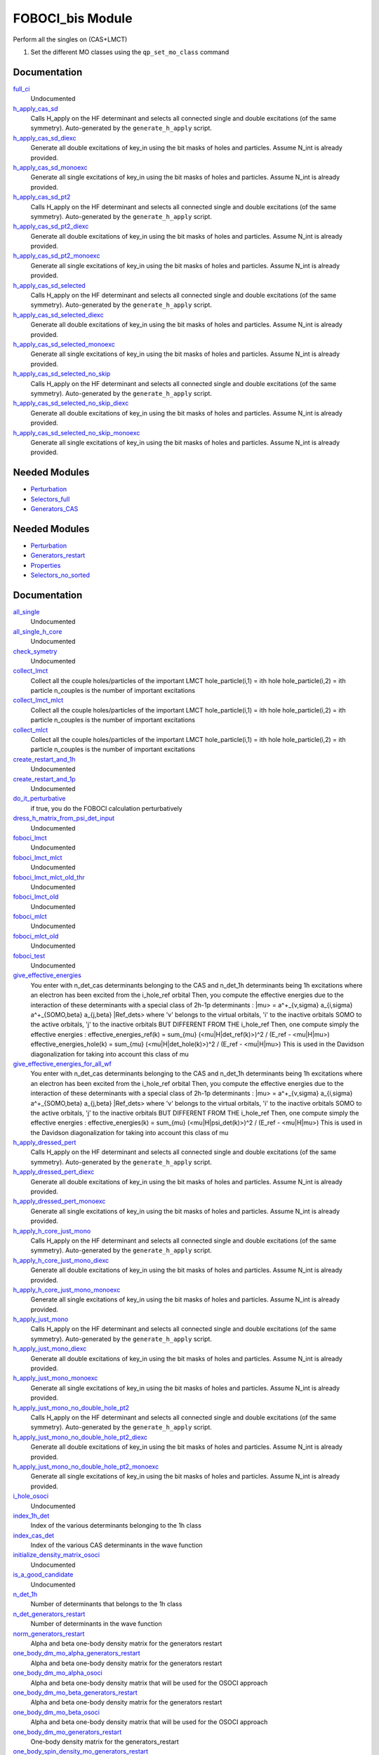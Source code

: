======================
FOBOCI_bis Module
======================

Perform all the singles on (CAS+LMCT)

1) Set the different MO classes using the ``qp_set_mo_class`` command

Documentation
=============

.. Do not edit this section. It was auto-generated from the
.. by the `update_README.py` script.

`full_ci <http://github.com/LCPQ/quantum_package/tree/master/src/CAS_SD/cas_sd_selected.irp.f#L1>`_
  Undocumented


`h_apply_cas_sd <http://github.com/LCPQ/quantum_package/tree/master/src/CAS_SD/H_apply.irp.f_shell_22#L414>`_
  Calls H_apply on the HF determinant and selects all connected single and double
  excitations (of the same symmetry). Auto-generated by the ``generate_h_apply`` script.


`h_apply_cas_sd_diexc <http://github.com/LCPQ/quantum_package/tree/master/src/CAS_SD/H_apply.irp.f_shell_22#L1>`_
  Generate all double excitations of key_in using the bit masks of holes and
  particles.
  Assume N_int is already provided.


`h_apply_cas_sd_monoexc <http://github.com/LCPQ/quantum_package/tree/master/src/CAS_SD/H_apply.irp.f_shell_22#L269>`_
  Generate all single excitations of key_in using the bit masks of holes and
  particles.
  Assume N_int is already provided.


`h_apply_cas_sd_pt2 <http://github.com/LCPQ/quantum_package/tree/master/src/CAS_SD/H_apply.irp.f_shell_22#L2610>`_
  Calls H_apply on the HF determinant and selects all connected single and double
  excitations (of the same symmetry). Auto-generated by the ``generate_h_apply`` script.


`h_apply_cas_sd_pt2_diexc <http://github.com/LCPQ/quantum_package/tree/master/src/CAS_SD/H_apply.irp.f_shell_22#L2118>`_
  Generate all double excitations of key_in using the bit masks of holes and
  particles.
  Assume N_int is already provided.


`h_apply_cas_sd_pt2_monoexc <http://github.com/LCPQ/quantum_package/tree/master/src/CAS_SD/H_apply.irp.f_shell_22#L2427>`_
  Generate all single excitations of key_in using the bit masks of holes and
  particles.
  Assume N_int is already provided.


`h_apply_cas_sd_selected <http://github.com/LCPQ/quantum_package/tree/master/src/CAS_SD/H_apply.irp.f_shell_22#L1872>`_
  Calls H_apply on the HF determinant and selects all connected single and double
  excitations (of the same symmetry). Auto-generated by the ``generate_h_apply`` script.


`h_apply_cas_sd_selected_diexc <http://github.com/LCPQ/quantum_package/tree/master/src/CAS_SD/H_apply.irp.f_shell_22#L1346>`_
  Generate all double excitations of key_in using the bit masks of holes and
  particles.
  Assume N_int is already provided.


`h_apply_cas_sd_selected_monoexc <http://github.com/LCPQ/quantum_package/tree/master/src/CAS_SD/H_apply.irp.f_shell_22#L1675>`_
  Generate all single excitations of key_in using the bit masks of holes and
  particles.
  Assume N_int is already provided.


`h_apply_cas_sd_selected_no_skip <http://github.com/LCPQ/quantum_package/tree/master/src/CAS_SD/H_apply.irp.f_shell_22#L1128>`_
  Calls H_apply on the HF determinant and selects all connected single and double
  excitations (of the same symmetry). Auto-generated by the ``generate_h_apply`` script.


`h_apply_cas_sd_selected_no_skip_diexc <http://github.com/LCPQ/quantum_package/tree/master/src/CAS_SD/H_apply.irp.f_shell_22#L602>`_
  Generate all double excitations of key_in using the bit masks of holes and
  particles.
  Assume N_int is already provided.


`h_apply_cas_sd_selected_no_skip_monoexc <http://github.com/LCPQ/quantum_package/tree/master/src/CAS_SD/H_apply.irp.f_shell_22#L931>`_
  Generate all single excitations of key_in using the bit masks of holes and
  particles.
  Assume N_int is already provided.

Needed Modules
==============

.. Do not edit this section. It was auto-generated from the
.. by the `update_README.py` script.

.. image:: tree_dependency.png

* `Perturbation <http://github.com/LCPQ/quantum_package/tree/master/src/Perturbation>`_
* `Selectors_full <http://github.com/LCPQ/quantum_package/tree/master/src/Selectors_full>`_
* `Generators_CAS <http://github.com/LCPQ/quantum_package/tree/master/src/Generators_CAS>`_

Needed Modules
==============
.. Do not edit this section It was auto-generated
.. by the `update_README.py` script.


.. image:: tree_dependency.png

* `Perturbation <http://github.com/LCPQ/quantum_package/tree/master/plugins/Perturbation>`_
* `Generators_restart <http://github.com/LCPQ/quantum_package/tree/master/plugins/Generators_restart>`_
* `Properties <http://github.com/LCPQ/quantum_package/tree/master/plugins/Properties>`_
* `Selectors_no_sorted <http://github.com/LCPQ/quantum_package/tree/master/plugins/Selectors_no_sorted>`_

Documentation
=============
.. Do not edit this section It was auto-generated
.. by the `update_README.py` script.


`all_single <http://github.com/LCPQ/quantum_package/tree/master/plugins/FOBOCI_bis/all_singles.irp.f#L1>`_
  Undocumented


`all_single_h_core <http://github.com/LCPQ/quantum_package/tree/master/plugins/FOBOCI_bis/all_singles.irp.f#L77>`_
  Undocumented


`check_symetry <http://github.com/LCPQ/quantum_package/tree/master/plugins/FOBOCI_bis/routines_foboci.irp.f#L685>`_
  Undocumented


`collect_lmct <http://github.com/LCPQ/quantum_package/tree/master/plugins/FOBOCI_bis/collect_all_lmct.irp.f#L3>`_
  Collect all the couple holes/particles of the important LMCT
  hole_particle(i,1) = ith hole
  hole_particle(i,2) = ith particle
  n_couples is the number of important excitations


`collect_lmct_mlct <http://github.com/LCPQ/quantum_package/tree/master/plugins/FOBOCI_bis/collect_all_lmct.irp.f#L75>`_
  Collect all the couple holes/particles of the important LMCT
  hole_particle(i,1) = ith hole
  hole_particle(i,2) = ith particle
  n_couples is the number of important excitations


`collect_mlct <http://github.com/LCPQ/quantum_package/tree/master/plugins/FOBOCI_bis/collect_all_lmct.irp.f#L39>`_
  Collect all the couple holes/particles of the important LMCT
  hole_particle(i,1) = ith hole
  hole_particle(i,2) = ith particle
  n_couples is the number of important excitations


`create_restart_and_1h <http://github.com/LCPQ/quantum_package/tree/master/plugins/FOBOCI_bis/create_1h_or_1p.irp.f#L1>`_
  Undocumented


`create_restart_and_1p <http://github.com/LCPQ/quantum_package/tree/master/plugins/FOBOCI_bis/create_1h_or_1p.irp.f#L74>`_
  Undocumented


`do_it_perturbative <http://github.com/LCPQ/quantum_package/tree/master/plugins/FOBOCI_bis/ezfio_interface.irp.f#L6>`_
  if true, you do the FOBOCI calculation perturbatively


`dress_h_matrix_from_psi_det_input <http://github.com/LCPQ/quantum_package/tree/master/plugins/FOBOCI_bis/dress_simple.irp.f#L110>`_
  Undocumented


`foboci_lmct <http://github.com/LCPQ/quantum_package/tree/master/plugins/FOBOCI_bis/foboci_lmct_mlct_threshold.irp.f#L202>`_
  Undocumented


`foboci_lmct_mlct <http://github.com/LCPQ/quantum_package/tree/master/plugins/FOBOCI_bis/foboci_lmct_mlct_threshold.irp.f#L2>`_
  Undocumented


`foboci_lmct_mlct_old_thr <http://github.com/LCPQ/quantum_package/tree/master/plugins/FOBOCI_bis/foboci_lmct_mlct_threshold_old.irp.f#L2>`_
  Undocumented


`foboci_lmct_old <http://github.com/LCPQ/quantum_package/tree/master/plugins/FOBOCI_bis/foboci_lmct_mlct_threshold_old.irp.f#L221>`_
  Undocumented


`foboci_mlct <http://github.com/LCPQ/quantum_package/tree/master/plugins/FOBOCI_bis/foboci_lmct_mlct_threshold.irp.f#L128>`_
  Undocumented


`foboci_mlct_old <http://github.com/LCPQ/quantum_package/tree/master/plugins/FOBOCI_bis/foboci_lmct_mlct_threshold_old.irp.f#L147>`_
  Undocumented


`foboci_test <http://github.com/LCPQ/quantum_package/tree/master/plugins/FOBOCI_bis/foboci_lmct_mlct_threshold_old_test.irp.f#L2>`_
  Undocumented


`give_effective_energies <http://github.com/LCPQ/quantum_package/tree/master/plugins/FOBOCI_bis/effective_contributions.irp.f#L1>`_
  You enter with n_det_cas determinants belonging to the CAS
  and n_det_1h determinants being 1h excitations
  where an electron has been excited from the i_hole_ref orbital
  Then, you compute the effective energies due to the interaction
  of these determinants with a special class of 2h-1p determinants :
  |mu> = a^+_{v,sigma} a_{i,sigma} a^+_{SOMO,beta} a_{j,beta} |Ref_dets>
  where 'v' belongs to the virtual orbitals, 'i' to the inactive orbitals
  SOMO to the active orbitals, 'j' to the inactive orbitals BUT DIFFERENT FROM THE i_hole_ref
  Then, one compute simply the effective energies :
  effective_energies_ref(k)  = sum_{mu} (<mu|H|det_ref(k)>)^2 / (E_ref - <mu|H|mu>)
  effective_energies_hole(k) = sum_{mu} (<mu|H|det_hole(k)>)^2 / (E_ref - <mu|H|mu>)
  This is used in the Davidson diagonalization for taking into account this class of mu


`give_effective_energies_for_all_wf <http://github.com/LCPQ/quantum_package/tree/master/plugins/FOBOCI_bis/effective_contributions.irp.f#L152>`_
  You enter with n_det_cas determinants belonging to the CAS
  and n_det_1h determinants being 1h excitations
  where an electron has been excited from the i_hole_ref orbital
  Then, you compute the effective energies due to the interaction
  of these determinants with a special class of 2h-1p determinants :
  |mu> = a^+_{v,sigma} a_{i,sigma} a^+_{SOMO,beta} a_{j,beta} |Ref_dets>
  where 'v' belongs to the virtual orbitals, 'i' to the inactive orbitals
  SOMO to the active orbitals, 'j' to the inactive orbitals BUT DIFFERENT FROM THE i_hole_ref
  Then, one compute simply the effective energies :
  effective_energies(k) = sum_{mu} (<mu|H|psi_det(k)>)^2 / (E_ref - <mu|H|mu>)
  This is used in the Davidson diagonalization for taking into account this class of mu


`h_apply_dressed_pert <http://github.com/LCPQ/quantum_package/tree/master/plugins/FOBOCI_bis/H_apply_dressed_autonom.irp.f#L433>`_
  Calls H_apply on the HF determinant and selects all connected single and double
  excitations (of the same symmetry). Auto-generated by the ``generate_h_apply`` script.


`h_apply_dressed_pert_diexc <http://github.com/LCPQ/quantum_package/tree/master/plugins/FOBOCI_bis/H_apply_dressed_autonom.irp.f#L1>`_
  Generate all double excitations of key_in using the bit masks of holes and
  particles.
  Assume N_int is already provided.


`h_apply_dressed_pert_monoexc <http://github.com/LCPQ/quantum_package/tree/master/plugins/FOBOCI_bis/H_apply_dressed_autonom.irp.f#L276>`_
  Generate all single excitations of key_in using the bit masks of holes and
  particles.
  Assume N_int is already provided.


`h_apply_h_core_just_mono <http://github.com/LCPQ/quantum_package/tree/master/plugins/FOBOCI_bis/H_apply.irp.f_shell_25#L1353>`_
  Calls H_apply on the HF determinant and selects all connected single and double
  excitations (of the same symmetry). Auto-generated by the ``generate_h_apply`` script.


`h_apply_h_core_just_mono_diexc <http://github.com/LCPQ/quantum_package/tree/master/plugins/FOBOCI_bis/H_apply.irp.f_shell_25#L786>`_
  Generate all double excitations of key_in using the bit masks of holes and
  particles.
  Assume N_int is already provided.


`h_apply_h_core_just_mono_monoexc <http://github.com/LCPQ/quantum_package/tree/master/plugins/FOBOCI_bis/H_apply.irp.f_shell_25#L1136>`_
  Generate all single excitations of key_in using the bit masks of holes and
  particles.
  Assume N_int is already provided.


`h_apply_just_mono <http://github.com/LCPQ/quantum_package/tree/master/plugins/FOBOCI_bis/H_apply.irp.f_shell_25#L568>`_
  Calls H_apply on the HF determinant and selects all connected single and double
  excitations (of the same symmetry). Auto-generated by the ``generate_h_apply`` script.


`h_apply_just_mono_diexc <http://github.com/LCPQ/quantum_package/tree/master/plugins/FOBOCI_bis/H_apply.irp.f_shell_25#L1>`_
  Generate all double excitations of key_in using the bit masks of holes and
  particles.
  Assume N_int is already provided.


`h_apply_just_mono_monoexc <http://github.com/LCPQ/quantum_package/tree/master/plugins/FOBOCI_bis/H_apply.irp.f_shell_25#L351>`_
  Generate all single excitations of key_in using the bit masks of holes and
  particles.
  Assume N_int is already provided.


`h_apply_just_mono_no_double_hole_pt2 <http://github.com/LCPQ/quantum_package/tree/master/plugins/FOBOCI_bis/H_apply.irp.f_shell_25#L2106>`_
  Calls H_apply on the HF determinant and selects all connected single and double
  excitations (of the same symmetry). Auto-generated by the ``generate_h_apply`` script.


`h_apply_just_mono_no_double_hole_pt2_diexc <http://github.com/LCPQ/quantum_package/tree/master/plugins/FOBOCI_bis/H_apply.irp.f_shell_25#L1571>`_
  Generate all double excitations of key_in using the bit masks of holes and
  particles.
  Assume N_int is already provided.


`h_apply_just_mono_no_double_hole_pt2_monoexc <http://github.com/LCPQ/quantum_package/tree/master/plugins/FOBOCI_bis/H_apply.irp.f_shell_25#L1901>`_
  Generate all single excitations of key_in using the bit masks of holes and
  particles.
  Assume N_int is already provided.


`i_hole_osoci <http://github.com/LCPQ/quantum_package/tree/master/plugins/FOBOCI_bis/i_hole.irp.f#L1>`_
  Undocumented


`index_1h_det <http://github.com/LCPQ/quantum_package/tree/master/plugins/FOBOCI_bis/determinants_specials.irp.f#L40>`_
  Index of the various determinants belonging to the 1h class


`index_cas_det <http://github.com/LCPQ/quantum_package/tree/master/plugins/FOBOCI_bis/determinants_specials.irp.f#L2>`_
  Index of the various CAS determinants in the wave function


`initialize_density_matrix_osoci <http://github.com/LCPQ/quantum_package/tree/master/plugins/FOBOCI_bis/routines_foboci.irp.f#L502>`_
  Undocumented


`is_a_good_candidate <http://github.com/LCPQ/quantum_package/tree/master/plugins/FOBOCI_bis/dress_simple.irp.f#L64>`_
  Undocumented


`n_det_1h <http://github.com/LCPQ/quantum_package/tree/master/plugins/FOBOCI_bis/determinants_specials.irp.f#L19>`_
  Number of determinants that belongs to the 1h class


`n_det_generators_restart <http://github.com/LCPQ/quantum_package/tree/master/plugins/FOBOCI_bis/generators_restart_save.irp.f#L3>`_
  Number of determinants in the wave function


`norm_generators_restart <http://github.com/LCPQ/quantum_package/tree/master/plugins/FOBOCI_bis/density_matrix.irp.f#L3>`_
  Alpha and beta one-body density matrix for the generators restart


`one_body_dm_mo_alpha_generators_restart <http://github.com/LCPQ/quantum_package/tree/master/plugins/FOBOCI_bis/density_matrix.irp.f#L1>`_
  Alpha and beta one-body density matrix for the generators restart


`one_body_dm_mo_alpha_osoci <http://github.com/LCPQ/quantum_package/tree/master/plugins/FOBOCI_bis/density_matrix.irp.f#L118>`_
  Alpha and beta one-body density matrix that will be used for the OSOCI approach


`one_body_dm_mo_beta_generators_restart <http://github.com/LCPQ/quantum_package/tree/master/plugins/FOBOCI_bis/density_matrix.irp.f#L2>`_
  Alpha and beta one-body density matrix for the generators restart


`one_body_dm_mo_beta_osoci <http://github.com/LCPQ/quantum_package/tree/master/plugins/FOBOCI_bis/density_matrix.irp.f#L119>`_
  Alpha and beta one-body density matrix that will be used for the OSOCI approach


`one_body_dm_mo_generators_restart <http://github.com/LCPQ/quantum_package/tree/master/plugins/FOBOCI_bis/density_matrix.irp.f#L101>`_
  One-body density matrix for the generators_restart


`one_body_spin_density_mo_generators_restart <http://github.com/LCPQ/quantum_package/tree/master/plugins/FOBOCI_bis/density_matrix.irp.f#L109>`_
  rho(alpha) - rho(beta)


`osoci_dressed_density <http://github.com/LCPQ/quantum_package/tree/master/plugins/FOBOCI_bis/H_effective_osoci.irp.f#L1>`_
  Undocumented


`osoci_program <http://github.com/LCPQ/quantum_package/tree/master/plugins/FOBOCI_bis/test.irp.f#L1>`_
  Undocumented


`osoci_undressed_density <http://github.com/LCPQ/quantum_package/tree/master/plugins/FOBOCI_bis/standard_osoci.irp.f#L1>`_
  Undocumented


`provide_all_the_rest <http://github.com/LCPQ/quantum_package/tree/master/plugins/FOBOCI_bis/test.irp.f#L8>`_
  Undocumented


`provide_properties <http://github.com/LCPQ/quantum_package/tree/master/plugins/FOBOCI_bis/routines_foboci.irp.f#L721>`_
  Undocumented


`psi_coef_generators_restart <http://github.com/LCPQ/quantum_package/tree/master/plugins/FOBOCI_bis/generators_restart_save.irp.f#L79>`_
  The wave function coefficients. Initialized with Hartree-Fock if the EZFIO file
  is empty


`psi_det_generators_restart <http://github.com/LCPQ/quantum_package/tree/master/plugins/FOBOCI_bis/generators_restart_save.irp.f#L29>`_
  The wave function determinants. Initialized with Hartree-Fock if the EZFIO file
  is empty


`ref_generators_restart <http://github.com/LCPQ/quantum_package/tree/master/plugins/FOBOCI_bis/generators_restart_save.irp.f#L30>`_
  The wave function determinants. Initialized with Hartree-Fock if the EZFIO file
  is empty


`rescale_density_matrix_osoci <http://github.com/LCPQ/quantum_package/tree/master/plugins/FOBOCI_bis/routines_foboci.irp.f#L508>`_
  Undocumented


`routine_1 <http://github.com/LCPQ/quantum_package/tree/master/plugins/FOBOCI_bis/test_sd.irp.f#L10>`_
  Undocumented


`routine_2 <http://github.com/LCPQ/quantum_package/tree/master/plugins/FOBOCI_bis/test_sd.irp.f#L25>`_
  Undocumented


`save_osoci_natural_mos <http://github.com/LCPQ/quantum_package/tree/master/plugins/FOBOCI_bis/routines_foboci.irp.f#L527>`_
  Set natural orbitals, obtained by diagonalization of the one-body density matrix in the MO basis


`set_generators_to_generators_restart <http://github.com/LCPQ/quantum_package/tree/master/plugins/FOBOCI_bis/modify_generators.irp.f#L57>`_
  subroutines that sets psi_det_generators to
  the current psi_det


`set_generators_to_psi_det <http://github.com/LCPQ/quantum_package/tree/master/plugins/FOBOCI_bis/modify_generators.irp.f#L1>`_
  subroutines that sets psi_det_generators to
  the current psi_det


`set_intermediate_normalization <http://github.com/LCPQ/quantum_package/tree/master/plugins/FOBOCI_bis/routines_foboci.irp.f#L1>`_
  Undocumented


`set_intermediate_normalization_1h1p <http://github.com/LCPQ/quantum_package/tree/master/plugins/FOBOCI_bis/routines_foboci.irp.f#L739>`_
  Undocumented


`set_intermediate_normalization_lmct <http://github.com/LCPQ/quantum_package/tree/master/plugins/FOBOCI_bis/routines_foboci.irp.f#L92>`_
  Undocumented


`set_intermediate_normalization_lmct_old <http://github.com/LCPQ/quantum_package/tree/master/plugins/FOBOCI_bis/routines_foboci.irp.f#L182>`_
  Undocumented


`set_intermediate_normalization_mlct <http://github.com/LCPQ/quantum_package/tree/master/plugins/FOBOCI_bis/routines_foboci.irp.f#L277>`_
  Undocumented


`set_intermediate_normalization_mlct_old <http://github.com/LCPQ/quantum_package/tree/master/plugins/FOBOCI_bis/routines_foboci.irp.f#L375>`_
  Undocumented


`set_lmct_mlct_to_generators_restart <http://github.com/LCPQ/quantum_package/tree/master/plugins/FOBOCI_bis/collect_all_lmct.irp.f#L233>`_
  Undocumented


`set_lmct_mlct_to_psi_det <http://github.com/LCPQ/quantum_package/tree/master/plugins/FOBOCI_bis/collect_all_lmct.irp.f#L285>`_
  Undocumented


`set_lmct_to_generators_restart <http://github.com/LCPQ/quantum_package/tree/master/plugins/FOBOCI_bis/collect_all_lmct.irp.f#L121>`_
  Undocumented


`set_mlct_to_generators_restart <http://github.com/LCPQ/quantum_package/tree/master/plugins/FOBOCI_bis/collect_all_lmct.irp.f#L177>`_
  Undocumented


`set_psi_det_to_generators <http://github.com/LCPQ/quantum_package/tree/master/plugins/FOBOCI_bis/modify_generators.irp.f#L24>`_
  subroutines that sets psi_det_generators to
  the current psi_det


`set_psi_det_to_generators_restart <http://github.com/LCPQ/quantum_package/tree/master/plugins/FOBOCI_bis/modify_generators.irp.f#L80>`_
  subroutines that sets psi_det_generators to
  the current psi_det


`standard_dress <http://github.com/LCPQ/quantum_package/tree/master/plugins/FOBOCI_bis/dress_simple.irp.f#L2>`_
  Undocumented


`test_sd <http://github.com/LCPQ/quantum_package/tree/master/plugins/FOBOCI_bis/test_sd.irp.f#L1>`_
  Undocumented


`threshold_singles <http://github.com/LCPQ/quantum_package/tree/master/plugins/FOBOCI_bis/ezfio_interface.irp.f#L28>`_
  threshold to select the pertinent single excitations at second order


`update_density_matrix_osoci <http://github.com/LCPQ/quantum_package/tree/master/plugins/FOBOCI_bis/routines_foboci.irp.f#L479>`_
  one_body_dm_mo_alpha_osoci =! one_body_dm_mo_alpha_osoci +( Delta rho alpha)
  one_body_dm_mo_beta_osoci  =! one_body_dm_mo_beta_osoci  +( Delta rho beta)


`update_one_body_dm_mo <http://github.com/LCPQ/quantum_package/tree/master/plugins/FOBOCI_bis/routines_foboci.irp.f#L704>`_
  Undocumented

